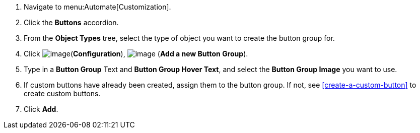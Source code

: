 . Navigate to menu:Automate[Customization].

. Click the *Buttons* accordion.

. From the *Object Types* tree, select the type of object you want to create the button group for.
ifdef::openstack[]
+
[NOTE]
=============
When creating a button group for OpenStack tenants, select *Cloud Tenant*.
=============
endif::openstack[]

. Click image:../images/1847.png[image](*Configuration*),
image:../images/1862.png[image] (*Add a new Button Group*).

. Type in a *Button Group* Text and *Button Group Hover Text*, and select the *Button Group Image* you want to use.

. If custom buttons have already been created, assign them to the button group. If not, see <<create-a-custom-button>> to create custom buttons.

. Click *Add*.
